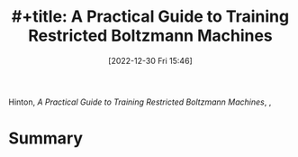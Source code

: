:PROPERTIES:
:ID:       a46ae609-8c71-4a40-a87f-33d4640917af
:END:
#+title: #+title: A Practical Guide to Training Restricted Boltzmann Machines
#+date: [2022-12-30 Fri 15:46]
#+filetags: book
Hinton, /A Practical Guide to Training Restricted Boltzmann Machines/, ,

* Summary
